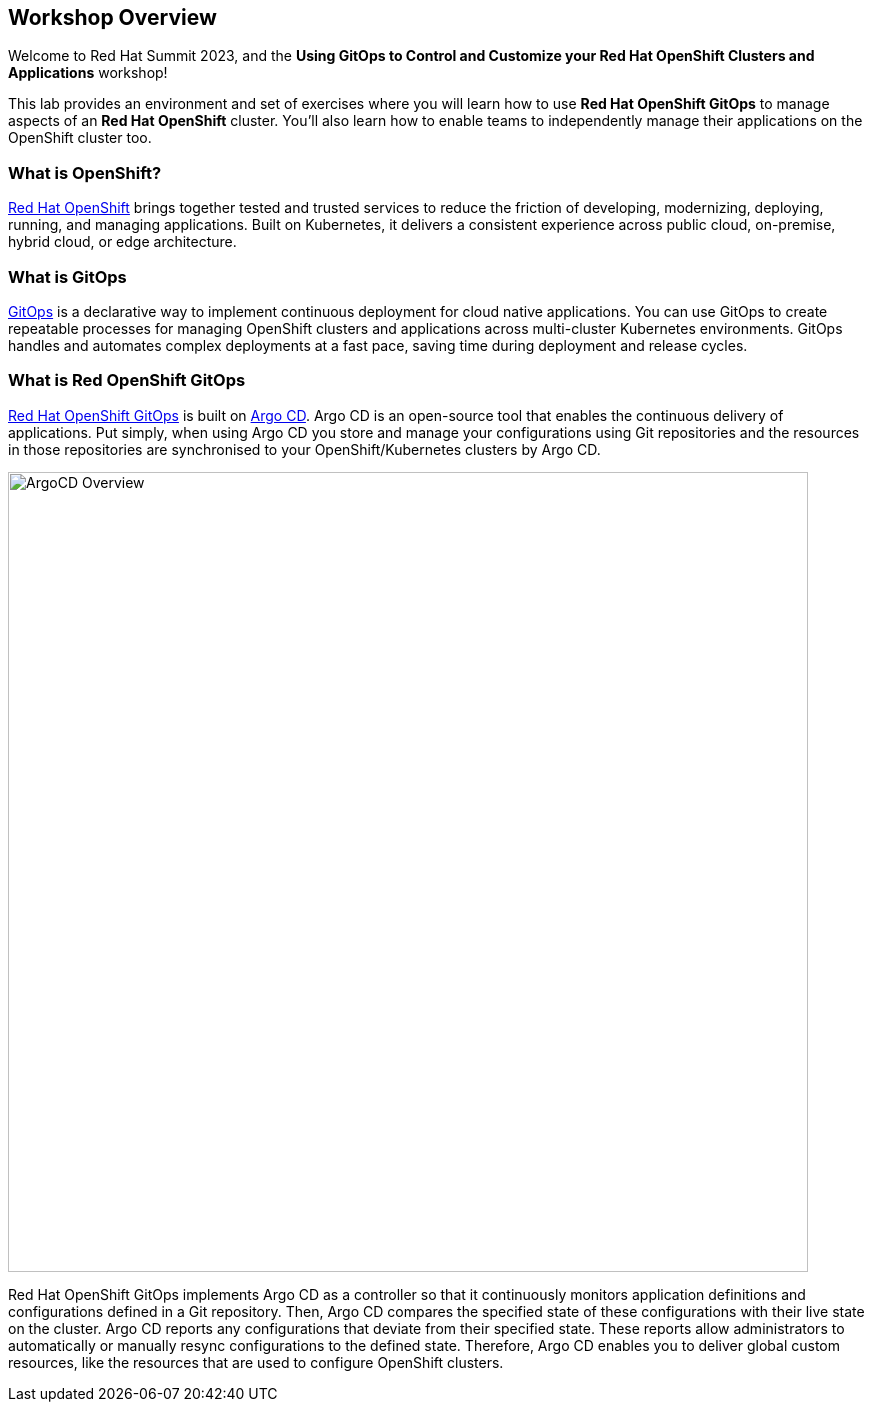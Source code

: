 :guid: {guid}
:user: {user}
:ssh_command: {ssh_password}
:markup-in-source: verbatim,attributes,quotes
:my_deep_var_underbars: {my_deep_var}
:my_deep_var_dots: {my.deep.var}

== Workshop Overview

Welcome to Red Hat Summit 2023, and the *Using GitOps to Control and Customize your Red Hat OpenShift Clusters and Applications* workshop!

This lab provides an environment and set of exercises where you will learn how to use *Red Hat OpenShift GitOps* to manage aspects of an *Red Hat OpenShift* cluster. You'll also learn how to enable teams to independently manage their applications on the OpenShift cluster too.

=== What is OpenShift?

https://www.redhat.com/en/technologies/cloud-computing/openshift[Red Hat OpenShift] brings together tested and trusted services to reduce the friction of developing, modernizing, deploying, running, and managing applications. Built on Kubernetes, it delivers a consistent experience across public cloud, on-premise, hybrid cloud, or edge architecture.

=== What is GitOps

https://www.redhat.com/en/topics/devops/what-is-gitops[GitOps] is a declarative way to implement continuous deployment for cloud native applications. You can use GitOps to create repeatable processes for managing OpenShift clusters and applications across multi-cluster Kubernetes environments. GitOps handles and automates complex deployments at a fast pace, saving time during deployment and release cycles.

=== What is Red OpenShift GitOps
// From https://docs.openshift.com/container-platform/4.12/cicd/gitops/understanding-openshift-gitops.html
https://docs.openshift.com/container-platform/4.12/cicd/gitops/understanding-openshift-gitops.html[Red Hat OpenShift GitOps] is built on https://argo-cd.readthedocs.io/en/stable/[Argo CD]. Argo CD is an open-source tool that enables the continuous delivery of applications. Put simply, when using Argo CD you store and manage your configurations using Git repositories and the resources in those repositories are synchronised to your OpenShift/Kubernetes clusters by Argo CD.

[.text-center]
image:images/ex4.argo-kustomize.png[ArgoCD Overview, 800]

Red Hat OpenShift GitOps implements Argo CD as a controller so that it continuously monitors application definitions and configurations defined in a Git repository. Then, Argo CD compares the specified state of these configurations with their live state on the cluster. Argo CD reports any configurations that deviate from their specified state. These reports allow administrators to automatically or manually resync configurations to the defined state. Therefore, Argo CD enables you to deliver global custom resources, like the resources that are used to configure OpenShift clusters.

